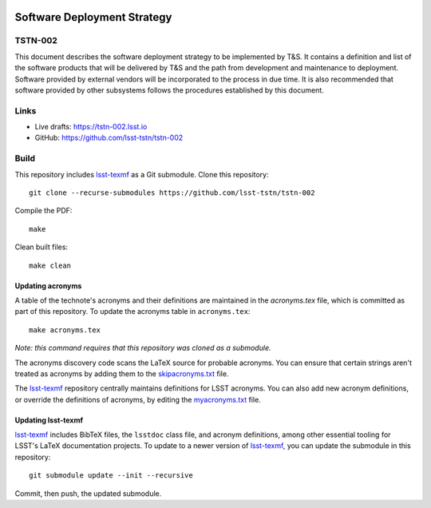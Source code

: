 .. image:: https://img.shields.io/badge/tstn--002-lsst.io-brightgreen.svg
   :target: https://tstn-002.lsst.io
.. image:: https://travis-ci.com/lsst-tstn/tstn-002.svg
   :target: https://travis-ci.com/lsst-tstn/tstn-002

############################
Software Deployment Strategy
############################

TSTN-002
========

This document describes the software deployment strategy to be implemented by T\&S. 
It contains a definition and list of the software products that will be delivered by T\&S and the
path from development and maintenance to deployment. Software provided by external 
vendors will be incorporated to the process in due time. It is also recommended that
software provided by other subsystems follows the procedures established by this document. 

Links
=====

- Live drafts: https://tstn-002.lsst.io
- GitHub: https://github.com/lsst-tstn/tstn-002

Build
=====

This repository includes lsst-texmf_ as a Git submodule.
Clone this repository::

    git clone --recurse-submodules https://github.com/lsst-tstn/tstn-002

Compile the PDF::

    make

Clean built files::

    make clean

Updating acronyms
-----------------

A table of the technote's acronyms and their definitions are maintained in the `acronyms.tex` file, which is committed as part of this repository.
To update the acronyms table in ``acronyms.tex``::

    make acronyms.tex

*Note: this command requires that this repository was cloned as a submodule.*

The acronyms discovery code scans the LaTeX source for probable acronyms.
You can ensure that certain strings aren't treated as acronyms by adding them to the `skipacronyms.txt <./skipacronyms.txt>`_ file.

The lsst-texmf_ repository centrally maintains definitions for LSST acronyms.
You can also add new acronym definitions, or override the definitions of acronyms, by editing the `myacronyms.txt <./myacronyms.txt>`_ file.

Updating lsst-texmf
-------------------

`lsst-texmf`_ includes BibTeX files, the ``lsstdoc`` class file, and acronym definitions, among other essential tooling for LSST's LaTeX documentation projects.
To update to a newer version of `lsst-texmf`_, you can update the submodule in this repository::

   git submodule update --init --recursive

Commit, then push, the updated submodule.

.. _lsst-texmf: https://github.com/lsst/lsst-texmf
